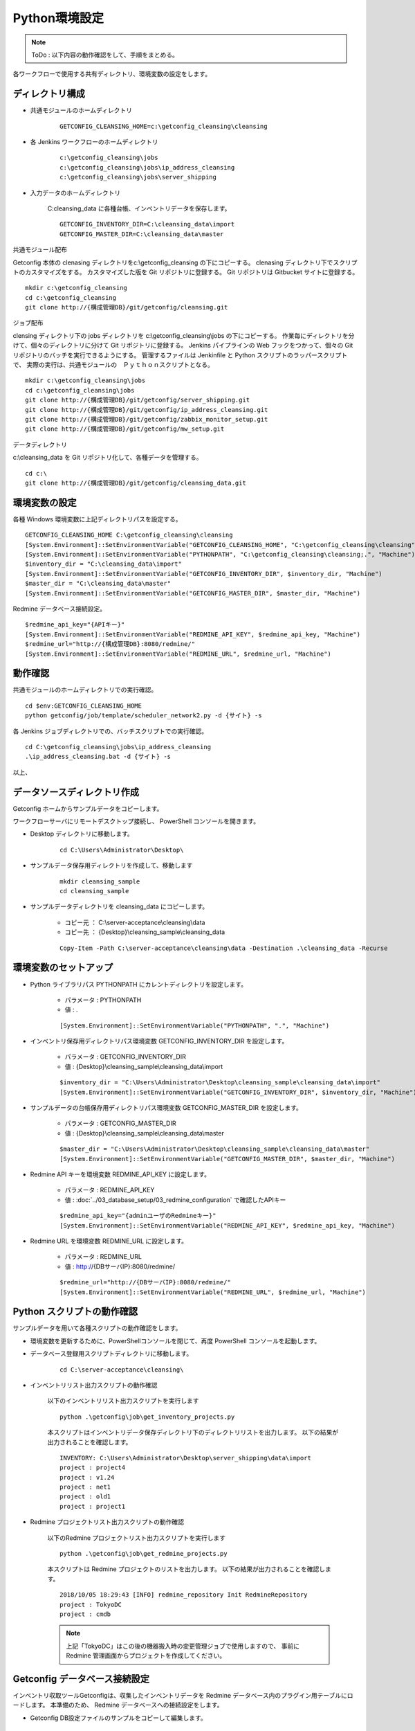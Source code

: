 Python環境設定
==============

.. note::

   ToDo : 以下内容の動作確認をして、手順をまとめる。

各ワークフローで使用する共有ディレクトリ、環境変数の設定をします。


ディレクトリ構成
----------------

* 共通モジュールのホームディレクトリ

   ::

      GETCONFIG_CLEANSING_HOME=c:\getconfig_cleansing\cleansing

* 各 Jenkins ワークフローのホームディレクトリ

   

   ::

      c:\getconfig_cleansing\jobs
      c:\getconfig_cleansing\jobs\ip_address_cleansing
      c:\getconfig_cleansing\jobs\server_shipping

* 入力データのホームディレクトリ

   C:\cleansing_data に各種台帳、インベントリデータを保存します。

   ::

      GETCONFIG_INVENTORY_DIR=C:\cleansing_data\import
      GETCONFIG_MASTER_DIR=C:\cleansing_data\master

共通モジュール配布

Getconfig 本体の clenasing ディレクトリをc:\\getconfig_cleansing の下にコピーする。
clenasing ディレクトリ下でスクリプトのカスタマイズをする。
カスタマイズした版を Git リポジトリに登録する。
Git リポジトリは Gitbucket サイトに登録する。

::

   mkdir c:\getconfig_cleansing
   cd c:\getconfig_cleansing
   git clone http://{構成管理DB}/git/getconfig/cleansing.git

ジョブ配布

clensing ディレクトリ下の jobs ディレクトリを c:\\getconfig_cleansing\\jobs の下にコピーする。
作業毎にディレクトリを分けて、個々のディレクトリに分けて Git リポジトリに登録する。
Jenkins パイプラインの Web フックをつかって、個々の Git リポジトリのバッチを実行できるようにする。
管理するファイルは Jenkinfile と Python スクリプトのラッパースクリプトで、
実際の実行は、共通モジュールの　Ｐｙｔｈｏｎスクリプトとなる。

::

   mkdir c:\getconfig_cleansing\jobs
   cd c:\getconfig_cleansing\jobs
   git clone http://{構成管理DB}/git/getconfig/server_shipping.git
   git clone http://{構成管理DB}/git/getconfig/ip_address_cleansing.git
   git clone http://{構成管理DB}/git/getconfig/zabbix_monitor_setup.git
   git clone http://{構成管理DB}/git/getconfig/mw_setup.git

データディレクトリ

c:\\cleansing_data を Git リポジトリ化して、各種データを管理する。

::

   cd c:\
   git clone http://{構成管理DB}/git/getconfig/cleansing_data.git

環境変数の設定
-----------------

各種 Windows 環境変数に上記ディレクトリパスを設定する。

::

   GETCONFIG_CLEANSING_HOME C:\getconfig_cleansing\cleansing
   [System.Environment]::SetEnvironmentVariable("GETCONFIG_CLEANSING_HOME", "C:\getconfig_cleansing\cleansing", "Machine")
   [System.Environment]::SetEnvironmentVariable("PYTHONPATH", "C:\getconfig_cleansing\cleansing;.", "Machine")
   $inventory_dir = "C:\cleansing_data\import"
   [System.Environment]::SetEnvironmentVariable("GETCONFIG_INVENTORY_DIR", $inventory_dir, "Machine")
   $master_dir = "C:\cleansing_data\master"
   [System.Environment]::SetEnvironmentVariable("GETCONFIG_MASTER_DIR", $master_dir, "Machine")

Redmine データベース接続設定。

::

   $redmine_api_key="{APIキー}"
   [System.Environment]::SetEnvironmentVariable("REDMINE_API_KEY", $redmine_api_key, "Machine")
   $redmine_url="http://{構成管理DB}:8080/redmine/"
   [System.Environment]::SetEnvironmentVariable("REDMINE_URL", $redmine_url, "Machine")

動作確認
---------

共通モジュールのホームディレクトリでの実行確認。

::

   cd $env:GETCONFIG_CLEANSING_HOME
   python getconfig/job/template/scheduler_network2.py -d {サイト} -s

各 Jenkins ジョブディレクトリでの、バッチスクリプトでの実行確認。

::

   cd C:\getconfig_cleansing\jobs\ip_address_cleansing
   .\ip_address_cleansing.bat -d {サイト} -s



以上、


データソースディレクトリ作成
----------------------------

Getconfig ホームからサンプルデータをコピーします。

ワークフローサーバにリモートデスクトップ接続し、 PowerShell コンソールを開きます。

* Desktop ディレクトリに移動します。

   ::

      cd C:\Users\Administrator\Desktop\

* サンプルデータ保存用ディレクトリを作成して、移動します

   ::

      mkdir cleansing_sample
      cd cleansing_sample

* サンプルデータディレクトリを cleansing_data にコピーします。

   - コピー元 ： C:\\server-acceptance\\cleansing\\data
   - コピー先 ： {Desktop}\\cleansing_sample\\cleansing_data

   ::

      Copy-Item -Path C:\server-acceptance\cleansing\data -Destination .\cleansing_data -Recurse

環境変数のセットアップ
----------------------

* Python ライブラリパス PYTHONPATH にカレントディレクトリを設定します。

   - パラメータ : PYTHONPATH
   - 値 : .

   ::

      [System.Environment]::SetEnvironmentVariable("PYTHONPATH", ".", "Machine")

* インベントリ保存用ディレクトリパス環境変数 GETCONFIG_INVENTORY_DIR を設定します。

   - パラメータ : GETCONFIG_INVENTORY_DIR
   - 値 : {Desktop}\\cleansing_sample\\cleansing_data\\import

   ::

      $inventory_dir = "C:\Users\Administrator\Desktop\cleansing_sample\cleansing_data\import"
      [System.Environment]::SetEnvironmentVariable("GETCONFIG_INVENTORY_DIR", $inventory_dir, "Machine")

* サンプルデータの台帳保存用ディレクトリパス環境変数 GETCONFIG_MASTER_DIR を設定します。

   - パラメータ : GETCONFIG_MASTER_DIR
   - 値 : {Desktop}\\cleansing_sample\\cleansing_data\\master

   ::

      $master_dir = "C:\Users\Administrator\Desktop\cleansing_sample\cleansing_data\master"
      [System.Environment]::SetEnvironmentVariable("GETCONFIG_MASTER_DIR", $master_dir, "Machine")

* Redmine API キーを環境変数 REDMINE_API_KEY に設定します。

   - パラメータ : REDMINE_API_KEY
   - 値 : :doc:`../03_database_setup/03_redmine_configuration` で確認したAPIキー

   ::

      $redmine_api_key="{adminユーザのRedmineキー}"
      [System.Environment]::SetEnvironmentVariable("REDMINE_API_KEY", $redmine_api_key, "Machine")

* Redmine URL を環境変数 REDMINE_URL に設定します。

   - パラメータ : REDMINE_URL
   - 値 : http://{DBサーバIP}:8080/redmine/

   ::

      $redmine_url="http://{DBサーバIP}:8080/redmine/"
      [System.Environment]::SetEnvironmentVariable("REDMINE_URL", $redmine_url, "Machine")

Python スクリプトの動作確認
---------------------------

サンプルデータを用いて各種スクリプトの動作確認をします。

* 環境変数を更新するために、PowerShellコンソールを閉じて、再度 PowerShell コンソールを起動します。
* データベース登録用スクリプトディレクトリに移動します。

   ::

      cd C:\server-acceptance\cleansing\

* インベントリリスト出力スクリプトの動作確認

   以下のインベントリリスト出力スクリプトを実行します
   
   ::

      python .\getconfig\job\get_inventory_projects.py

   本スクリプトはインベントリデータ保存ディレクトリ下のディレクトリリストを出力します。
   以下の結果が出力されることを確認します。

   ::

      INVENTORY: C:\Users\Administrator\Desktop\server_shipping\data\import
      project : project4
      project : v1.24
      project : net1
      project : old1
      project : project1

* Redmine プロジェクトリスト出力スクリプトの動作確認

   以下のRedmine プロジェクトリスト出力スクリプトを実行します
   
   ::

      python .\getconfig\job\get_redmine_projects.py

   本スクリプトは Redmine プロジェクトのリストを出力します。
   以下の結果が出力されることを確認します。

   ::

      2018/10/05 18:29:43 [INFO] redmine_repository Init RedmineRepository
      project : TokyoDC
      project : cmdb

   .. note::

      上記「TokyoDC」はこの後の機器搬入時の変更管理ジョブで使用しますので、
      事前に Redmine 管理画面からプロジェクトを作成してください。

Getconfig データベース接続設定
------------------------------

インベントリ収取ツールGetconfigは、収集したインベントリデータを Redmine データベース内のプラグイン用テーブルにロードします。
本準備のため、 Redmine データベースへの接続設定をします。

* Getconfig DB設定ファイルのサンプルをコピーして編集します。

   ::

      cd C:\server-acceptance\config
      copy cmdb.groovy.sample cmdb.groovy
      notepad++ cmdb.groovy

   以下の箇所を Redmine MySQL データベースの接続設定をします。

   ::

      cmdb.dataSource.username = "redmine"
      cmdb.dataSource.password = "{MySQL セットアップで指定した redmine ユーザパスワード}"
      cmdb.dataSource.url = "jdbc:mysql://{DBサーバのIP}:3306/redmine?useUnicode=true&characterEncoding=utf8"

動作確認のため、サンプルのインベントリデータを用いてデータベース登録を確認します。

* インベントリ保存ディレクトリに移動します。

   ::

      cd $env:GETCONFIG_INVENTORY_DIR

* sample1 というインベントリ収集プロジェクトを作成します。

   ::

      getconfig -g sample1

* プロジェクトに移動し、DryRun モードでインベントリ収集を実行します。

   ::

      cd sample1
      getconfig -d

* インベントリ収集結果を MySQL データベースに登録します。

   ::

      getconfig -u local
      getconfig -u db

   実行後、以下のメッセージが出力されます。

   ::

      05:19:52 INFO  j.c.t.I.a.CMDBModel - Regist node cent7
      05:19:53 INFO  j.c.t.I.a.CMDBModel - Regist node ostrich
      05:19:58 INFO  j.c.t.I.a.CMDBModel - Regist node win2012
      05:19:58 INFO  j.c.t.I.a.TestRunner - Total, Elapsed : 7812 ms

